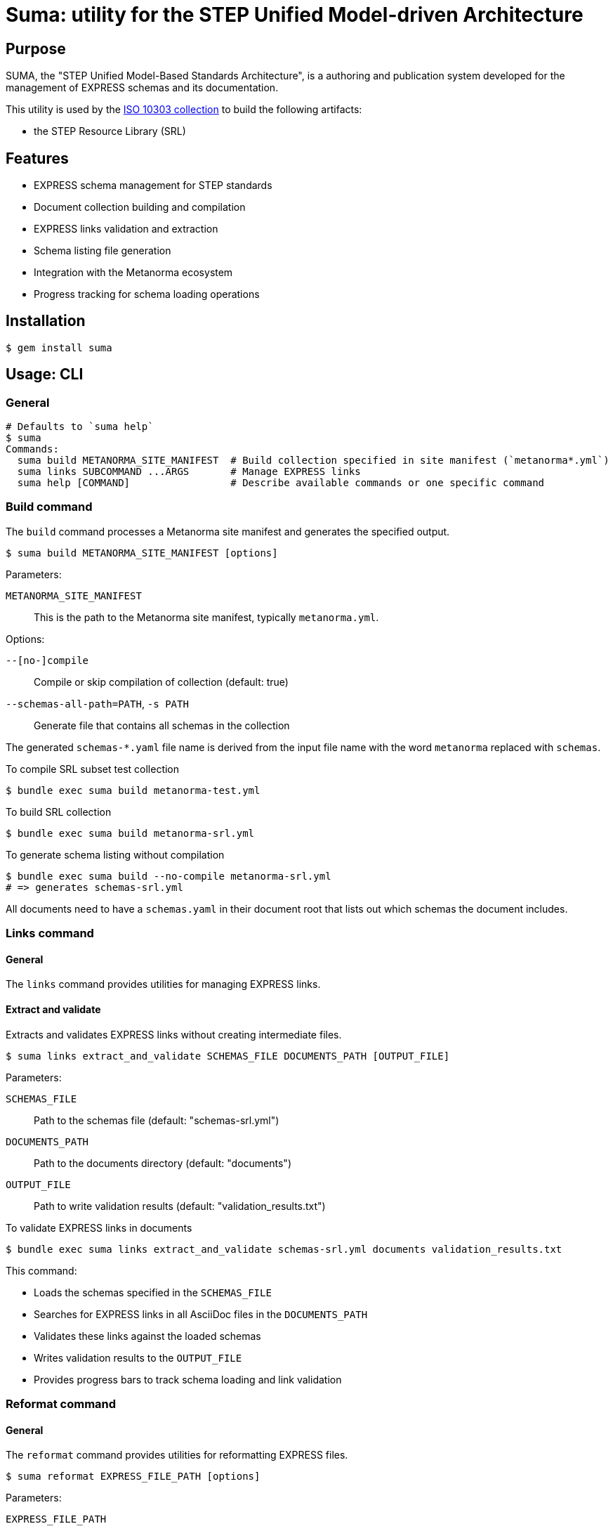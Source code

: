 = Suma: utility for the STEP Unified Model-driven Architecture

== Purpose

SUMA, the "STEP Unified Model-Based Standards Architecture", is a authoring and
publication system developed for the management of EXPRESS schemas and its
documentation.

This utility is used by the
https://github.com/metanorma/iso-10303[ISO 10303 collection]
to build the following artifacts:

* the STEP Resource Library (SRL)

== Features

* EXPRESS schema management for STEP standards
* Document collection building and compilation
* EXPRESS links validation and extraction
* Schema listing file generation
* Integration with the Metanorma ecosystem
* Progress tracking for schema loading operations

== Installation

[source,sh]
----
$ gem install suma
----

== Usage: CLI

=== General

[source,sh]
----
# Defaults to `suma help`
$ suma
Commands:
  suma build METANORMA_SITE_MANIFEST  # Build collection specified in site manifest (`metanorma*.yml`)
  suma links SUBCOMMAND ...ARGS       # Manage EXPRESS links
  suma help [COMMAND]                 # Describe available commands or one specific command
----

=== Build command

The `build` command processes a Metanorma site manifest and generates the specified output.

[source,sh]
----
$ suma build METANORMA_SITE_MANIFEST [options]
----

Parameters:

`METANORMA_SITE_MANIFEST`:: This is the path to the Metanorma site manifest,
typically `metanorma.yml`.

Options:

`--[no-]compile`:: Compile or skip compilation of collection (default: true)
`--schemas-all-path=PATH`, `-s PATH`:: Generate file that contains all schemas in the collection

The generated `schemas-*.yaml` file name is derived from the input file name
with the word `metanorma` replaced with `schemas`.

[example]
====
.To compile SRL subset test collection
[source,sh]
----
$ bundle exec suma build metanorma-test.yml
----

.To build SRL collection
[source,sh]
----
$ bundle exec suma build metanorma-srl.yml
----

.To generate schema listing without compilation
[source,sh]
----
$ bundle exec suma build --no-compile metanorma-srl.yml
# => generates schemas-srl.yml
----
====

All documents need to have a `schemas.yaml` in their document root that lists
out which schemas the document includes.

=== Links command

==== General

The `links` command provides utilities for managing EXPRESS links.

==== Extract and validate

Extracts and validates EXPRESS links without creating intermediate files.

[source,sh]
----
$ suma links extract_and_validate SCHEMAS_FILE DOCUMENTS_PATH [OUTPUT_FILE]
----

Parameters:

`SCHEMAS_FILE`:: Path to the schemas file (default: "schemas-srl.yml")

`DOCUMENTS_PATH`:: Path to the documents directory (default: "documents")

`OUTPUT_FILE`:: Path to write validation results (default: "validation_results.txt")

[example]
====
.To validate EXPRESS links in documents
[source,sh]
----
$ bundle exec suma links extract_and_validate schemas-srl.yml documents validation_results.txt
----
====

This command:

* Loads the schemas specified in the `SCHEMAS_FILE`
* Searches for EXPRESS links in all AsciiDoc files in the `DOCUMENTS_PATH`
* Validates these links against the loaded schemas
* Writes validation results to the `OUTPUT_FILE`
* Provides progress bars to track schema loading and link validation


=== Reformat command

==== General

The `reformat` command provides utilities for reformatting EXPRESS files.

[source,sh]
----
$ suma reformat EXPRESS_FILE_PATH [options]
----

Parameters:

`EXPRESS_FILE_PATH`:: Path to an EXPRESS file or a folder containing EXPRESS
files

Options:

`--[no-]recursive`:: Select EXPRESS files recursively based on the specified
folder path (default: false)

[example]
====
.To reformat all EXPRESS files under the current directory recursively
[source,sh]
----
$ bundle exec suma reformat `pwd` -r
----
====

This command:

* Loads the EXPRESS files specified in the `EXPRESS_FILE_PATH`
* Reformats and saves the loaded EXPRESS files


== Usage: Ruby

=== General

Suma can be used programmatically in your Ruby applications. The following examples demonstrate common usage patterns.

=== Building collections

[source,ruby]
----
require 'suma'

# Build a collection with default settings
Suma::Processor.run(
  metanorma_yaml_path: "metanorma-srl.yml",
  schemas_all_path: "schemas-srl.yml",
  compile: true,
  output_directory: "_site"
)

# Generate schema listing without compilation
Suma::Processor.run(
  metanorma_yaml_path: "metanorma-srl.yml",
  schemas_all_path: "schemas-srl.yml",
  compile: false,
  output_directory: "_site"
)
----

=== Working with schema configurations

[source,ruby]
----
require 'suma'

# Load schemas using SchemaConfig
schemas_file_path = "schemas-srl.yml"
schemas_config = Suma::SchemaConfig::Config.from_yaml(IO.read(schemas_file_path))

# Set the initial path to resolve relative paths
schemas_config.set_initial_path(schemas_file_path)

# Access schema information
schemas_config.schemas.each do |schema|
  puts "Schema ID: #{schema.id}"
  puts "Schema path: #{schema.path}"
end
----


== Copyright and license

Copyright Ribose. BSD 2-clause license.

